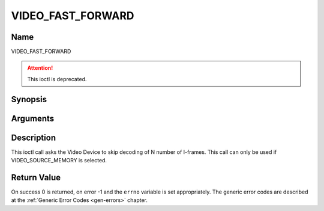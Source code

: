 .. SPDX-License-Identifier: GFDL-1.1-no-invariants-or-later

.. _VIDEO_FAST_FORWARD:

==================
VIDEO_FAST_FORWARD
==================

Name
----

VIDEO_FAST_FORWARD

.. attention:: This ioctl is deprecated.

Synopsis
--------

.. c:function:: int ioctl(fd, VIDEO_FAST_FORWARD, int nFrames)
    :name: VIDEO_FAST_FORWARD


Arguments
---------

.. flat-table::
    :header-rows:  0
    :stub-columns: 0


    -  .. row 1

       -  int fd

       -  File descriptor returned by a previous call to open().

    -  .. row 2

       -  int request

       -  Equals VIDEO_FAST_FORWARD for this command.

    -  .. row 3

       -  int nFrames

       -  The number of frames to skip.


Description
-----------

This ioctl call asks the Video Device to skip decoding of N number of
I-frames. This call can only be used if VIDEO_SOURCE_MEMORY is
selected.


Return Value
------------

On success 0 is returned, on error -1 and the ``errno`` variable is set
appropriately. The generic error codes are described at the
:ref:`Generic Error Codes <gen-errors>` chapter.



.. flat-table::
    :header-rows:  0
    :stub-columns: 0


    -  .. row 1

       -  ``EPERM``

       -  Mode VIDEO_SOURCE_MEMORY not selected.
